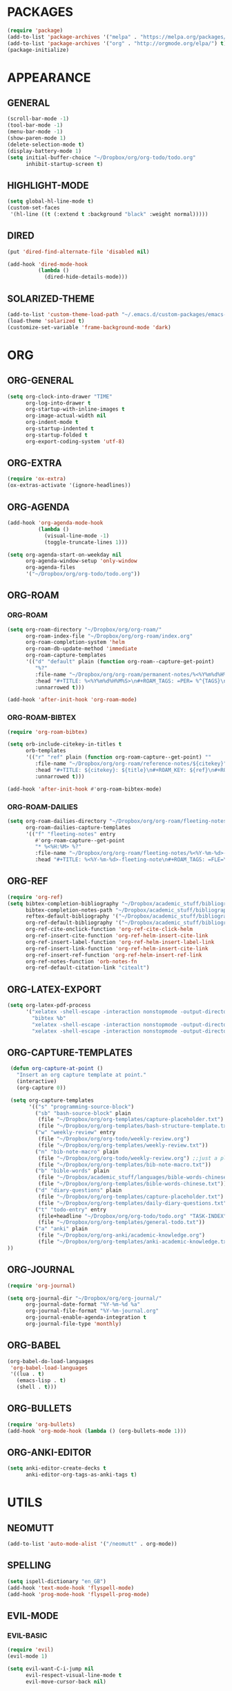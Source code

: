 * PACKAGES
#+begin_src emacs-lisp
  (require 'package)
  (add-to-list 'package-archives '("melpa" . "https://melpa.org/packages/") t)
  (add-to-list 'package-archives '("org" . "http://orgmode.org/elpa/") t)
  (package-initialize)
#+end_src

* APPEARANCE
** GENERAL
#+begin_src emacs-lisp
  (scroll-bar-mode -1)
  (tool-bar-mode -1)
  (menu-bar-mode -1)
  (show-paren-mode 1)
  (delete-selection-mode t)
  (display-battery-mode 1)
  (setq initial-buffer-choice "~/Dropbox/org/org-todo/todo.org"
        inhibit-startup-screen t)
#+end_src
** HIGHLIGHT-MODE
#+begin_src emacs-lisp
     (setq global-hl-line-mode t)
     (custom-set-faces
      '(hl-line ((t (:extend t :background "black" :weight normal)))))
#+end_src
** DIRED
#+begin_src emacs-lisp
  (put 'dired-find-alternate-file 'disabled nil)

  (add-hook 'dired-mode-hook
            (lambda ()
              (dired-hide-details-mode)))
#+end_src
** SOLARIZED-THEME
#+begin_src emacs-lisp
  (add-to-list 'custom-theme-load-path "~/.emacs.d/custom-packages/emacs-color-theme-solarized")
  (load-theme 'solarized t)
  (customize-set-variable 'frame-background-mode 'dark)
#+end_src
* ORG
** ORG-GENERAL
#+begin_src emacs-lisp
  (setq org-clock-into-drawer "TIME"
        org-log-into-drawer t
        org-startup-with-inline-images t
        org-image-actual-width nil
        org-indent-mode t
        org-startup-indented t
        org-startup-folded t
        org-export-coding-system 'utf-8)
#+end_src
** ORG-EXTRA
#+begin_src emacs-lisp
  (require 'ox-extra)
  (ox-extras-activate '(ignore-headlines))
#+end_src
** ORG-AGENDA
#+begin_src emacs-lisp
  (add-hook 'org-agenda-mode-hook
            (lambda ()
              (visual-line-mode -1)
              (toggle-truncate-lines 1)))

  (setq org-agenda-start-on-weekday nil
        org-agenda-window-setup 'only-window
        org-agenda-files
        '("~/Dropbox/org/org-todo/todo.org"))
#+end_src

** ORG-ROAM
*** ORG-ROAM
#+begin_src emacs-lisp
  (setq org-roam-directory "~/Dropbox/org/org-roam/"
        org-roam-index-file "~/Dropbox/org/org-roam/index.org"
        org-roam-completion-system 'helm
        org-roam-db-update-method 'immediate
        org-roam-capture-templates
        '(("d" "default" plain (function org-roam--capture-get-point)
           "%?"
           :file-name "~/Dropbox/org/org-roam/permanent-notes/%<%Y%m%d%H%M%S>"
           :head "#+TITLE: %<%Y%m%d%H%M%S>\n#+ROAM_TAGS: =PER= %^{TAGS}\n"
           :unnarrowed t)))

  (add-hook 'after-init-hook 'org-roam-mode)
#+end_src

*** ORG-ROAM-BIBTEX
#+begin_src emacs-lisp
  (require 'org-roam-bibtex)

  (setq orb-include-citekey-in-titles t
        orb-templates
        '(("r" "ref" plain (function org-roam-capture--get-point) ""
           :file-name "~/Dropbox/org/org-roam/reference-notes/${citekey}"
           :head "#+TITLE: ${citekey}: ${title}\n#+ROAM_KEY: ${ref}\n#+ROAM_TAGS: =REF= %^{TAGS}\n#+DATE_ADDED: %<%Y-%m-%d>\n"
           :unnarrowed t)))

  (add-hook 'after-init-hook #'org-roam-bibtex-mode)
#+end_src
*** ORG-ROAM-DAILIES
#+begin_src emacs-lisp
  (setq org-roam-dailies-directory "~/Dropbox/org/org-roam/fleeting-notes"
        org-roam-dailies-capture-templates
        '(("f" "fleeting-notes" entry
           #'org-roam-capture--get-point
           "* %<%H:%M> %?"
           :file-name "~/Dropbox/org/org-roam/fleeting-notes/%<%Y-%m-%d>-fleeting-note"
           :head "#+TITLE: %<%Y-%m-%d>-fleeting-note\n#+ROAM_TAGS: =FLE=\n")))
#+end_src
** ORG-REF
#+begin_src emacs-lisp
  (require 'org-ref)
  (setq bibtex-completion-bibliography "~/Dropbox/academic_stuff/bibliography/bibliography.bib"
        bibtex-completion-notes-path "~/Dropbox/academic_stuff/bibliography/bibliography.bib"
        reftex-default-bibliography '("~/Dropbox/academic_stuff/bibliography/bibliography.bib")
        org-ref-default-bibliography '("~/Dropbox/academic_stuff/bibliography/bibliography.bib")
        org-ref-cite-onclick-function 'org-ref-cite-click-helm
        org-ref-insert-cite-function 'org-ref-helm-insert-cite-link
        org-ref-insert-label-function 'org-ref-helm-insert-label-link
        org-ref-insert-link-function 'org-ref-helm-insert-cite-link
        org-ref-insert-ref-function 'org-ref-helm-insert-ref-link
        org-ref-notes-function 'orb-notes-fn
        org-ref-default-citation-link "citealt")
#+end_src
** ORG-LATEX-EXPORT
#+begin_src emacs-lisp
  (setq org-latex-pdf-process
        '("xelatex -shell-escape -interaction nonstopmode -output-directory %o %f"
          "bibtex %b"
          "xelatex -shell-escape -interaction nonstopmode -output-directory %o %f"
          "xelatex -shell-escape -interaction nonstopmode -output-directory %o %f"))
#+end_src

** ORG-CAPTURE-TEMPLATES
#+begin_src emacs-lisp
  (defun org-capture-at-point ()
    "Insert an org capture template at point."
    (interactive)
    (org-capture 0))

  (setq org-capture-templates
        '(("s" "programming-source-block")
          ("sb" "bash-source-block" plain
           (file "~/Dropbox/org/org-templates/capture-placeholder.txt")
           (file "~/Dropbox/org/org-templates/bash-structure-template.txt"))
          ("w" "weekly-review" entry 
           (file "~/Dropbox/org/org-todo/weekly-review.org")
           (file "~/Dropbox/org/org-templates/weekly-review.txt"))
          ("n" "bib-note-macro" plain
           (file "~/Dropbox/org/org-todo/weekly-review.org") ;;just a placeholder
           (file "~/Dropbox/org/org-templates/bib-note-macro.txt"))
          ("b" "bible-words" plain
           (file "~/Dropbox/academic_stuff/languages/bible-words-chinese/bible-words-chinese.csv")
           (file "~/Dropbox/org/org-templates/bible-words-chinese.txt"))
          ("d" "diary-questions" plain
           (file "~/Dropbox/org/org-templates/capture-placeholder.txt")
           (file "~/Dropbox/org/org-templates/daily-diary-questions.txt"))
          ("t" "todo-entry" entry
           (file+headline "~/Dropbox/org/org-todo/todo.org" "TASK-INDEX")
           (file "~/Dropbox/org/org-templates/general-todo.txt"))
          ("a" "anki" plain
           (file "~/Dropbox/org/org-anki/academic-knowledge.org")
           (file "~/Dropbox/org/org-templates/anki-academic-knowledge.txt"))
 ))
#+end_src

** ORG-JOURNAL
#+begin_src emacs-lisp
  (require 'org-journal)

  (setq org-journal-dir "~/Dropbox/org/org-journal/"
        org-journal-date-format "%Y-%m-%d %a"
        org-journal-file-format "%Y-%m-journal.org"
        org-journal-enable-agenda-integration t
        org-journal-file-type 'monthly)
#+end_src

** ORG-BABEL
#+begin_src emacs-lisp
  (org-babel-do-load-languages
   'org-babel-load-languages
   '((lua . t)
     (emacs-lisp . t)
     (shell . t)))

#+end_src

** ORG-BULLETS
#+begin_src emacs-lisp
(require 'org-bullets)
(add-hook 'org-mode-hook (lambda () (org-bullets-mode 1)))
#+end_src

** ORG-ANKI-EDITOR
#+begin_src emacs-lisp
  (setq anki-editor-create-decks t
        anki-editor-org-tags-as-anki-tags t)
#+end_src
* UTILS
** NEOMUTT
#+begin_src emacs-lisp
  (add-to-list 'auto-mode-alist '("/neomutt" . org-mode))
#+end_src
** SPELLING
#+begin_src emacs-lisp
  (setq ispell-dictionary "en_GB")
  (add-hook 'text-mode-hook 'flyspell-mode)
  (add-hook 'prog-mode-hook 'flyspell-prog-mode)
#+end_src
** EVIL-MODE
*** EVIL-BASIC
#+begin_src emacs-lisp
    (require 'evil)
    (evil-mode 1)

    (setq evil-want-C-i-jump nil
          evil-respect-visual-line-mode t
          evil-move-cursor-back nil)
#+end_src
*** EVIL-ORG
#+begin_src emacs-lisp
  (require 'evil-org)
  (add-hook 'org-mode-hook 'evil-org-mode)
  (evil-org-set-key-theme '(navigation insert textobjects additional calendar))

  (require 'evil-org-agenda)
  (evil-org-agenda-set-keys)
#+end_src
*** KEY-CHORD 
#+begin_src emacs-lisp
  (require 'key-chord)
  (setq key-chord-two-keys-delay 0.5)
  (key-chord-define evil-insert-state-map "jj" 'evil-normal-state)
  (key-chord-mode 1)
#+end_src
** XCLIP
#+begin_src emacs-lisp
(xclip-mode 1)
#+end_src
** WRITEGOOD
#+begin_src emacs-lisp
  (require 'writegood-mode)
#+end_src
* KEY-BINDINGS
** GLOBAL
#+begin_src emacs-lisp
  (global-set-key (kbd "C-c w") 'count-words-region)
  (global-set-key (kbd "C-c m") 'rectangle-mark-mode)
  (global-set-key (kbd "C-c a") 'org-agenda)
  (global-set-key (kbd "C-c j") 'org-journal-new-entry)
  (global-set-key (kbd "C-c p") 'org-pomodoro)
  (global-set-key (kbd "C-c r") 'org-roam-find-file)
  (global-set-key (kbd "C-c i") 'org-roam-insert)
  (global-set-key (kbd "C-c l") 'org-roam)
  (global-set-key (kbd "C-c c") 'org-ref-insert-link)
  (global-set-key (kbd "<f6>") 'org-capture)
  (global-set-key (kbd "C-c o") 'org-wc-display)
  (global-set-key (kbd "C-c n") #'org-capture-at-point)
  (global-set-key (kbd "C-c e") 'evil-mode)
  (global-set-key (kbd "C-c d") 'org-roam-dailies-capture-today)
  (global-set-key (kbd "C-c x") 'org-roam-jump-to-index)
  (global-set-key (kbd "C-c g") 'writegood-mode)
  (global-set-key (kbd "C-c s") 'async-shell-command)
  (global-set-key (kbd "C-c 0") 'org-insert-structure-template)

#+end_src
** EVIL
#+begin_src emacs-lisp
   (define-key evil-normal-state-map (kbd "j") 'evil-next-visual-line)
   (define-key evil-normal-state-map (kbd "k") 'evil-previous-visual-line)
   (define-key evil-normal-state-map (kbd "gj") 'evil-next-line)
   (define-key evil-normal-state-map (kbd "gk") 'evil-previous-line)
#+end_src

